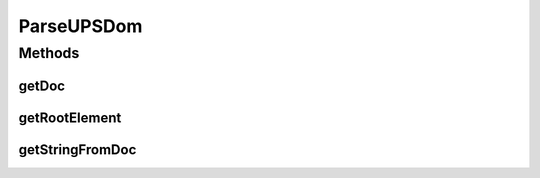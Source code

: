 .. java:import:: java.io IOException

.. java:import:: java.io InputStream

.. java:import:: javax.xml.parsers DocumentBuilder

.. java:import:: javax.xml.parsers DocumentBuilderFactory

.. java:import:: javax.xml.parsers ParserConfigurationException

.. java:import:: org.w3c.dom Document

.. java:import:: org.w3c.dom Element

.. java:import:: org.w3c.dom.ls DOMImplementationLS

.. java:import:: org.w3c.dom.ls LSSerializer

.. java:import:: org.xml.sax SAXException

.. java:import:: com.ncr ATMMonitoring.parser.ParseUPSChainBuilder

.. java:import:: com.ncr ATMMonitoring.parser.ParseUPSXML

.. java:import:: com.ncr ATMMonitoring.parser.exception.ParserException

.. java:import:: com.ncr ATMMonitoring.parser.exception.XMLNotReadableException

ParseUPSDom
===========

.. java:package:: com.ncr.ATMMonitoring.parser.imp
   :noindex:

.. java:type:: public abstract class ParseUPSDom extends ParseUPSXML

   Class that define a parse based on w3c DOM<br> Holds the common logic to parse a XML based on DOM parser<br> ***Do not call the parser directly, call :java:ref:`ParseUPSChainBuilder.parse(InputStream)`***

   :author: ottoabreu

Methods
-------
getDoc
^^^^^^

.. java:method:: protected Document getDoc() throws ParserException, XMLNotReadableException
   :outertype: ParseUPSDom

   Returns the :java:ref:`Document`

   :return: Document

getRootElement
^^^^^^^^^^^^^^

.. java:method:: protected Element getRootElement() throws ParserException, XMLNotReadableException
   :outertype: ParseUPSDom

   Returns the root element, can return null if the Inputstream has not bean set

   :return: Element

getStringFromDoc
^^^^^^^^^^^^^^^^

.. java:method:: protected String getStringFromDoc()
   :outertype: ParseUPSDom

   Returns the XML in String format

   :param doc: Document
   :return: String

